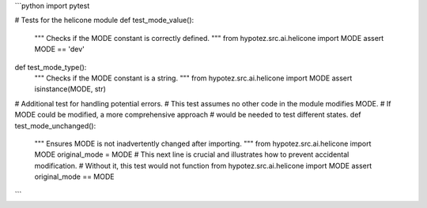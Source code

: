 ```python
import pytest

# Tests for the helicone module
def test_mode_value():
    """
    Checks if the MODE constant is correctly defined.
    """
    from hypotez.src.ai.helicone import MODE
    assert MODE == 'dev'

def test_mode_type():
    """
    Checks if the MODE constant is a string.
    """
    from hypotez.src.ai.helicone import MODE
    assert isinstance(MODE, str)

# Additional test for handling potential errors.
#  This test assumes no other code in the module modifies MODE.
#  If MODE could be modified, a more comprehensive approach 
#  would be needed to test different states.
def test_mode_unchanged():
    """
    Ensures MODE is not inadvertently changed after importing.
    """
    from hypotez.src.ai.helicone import MODE
    original_mode = MODE
    # This next line is crucial and illustrates how to prevent accidental modification.
    # Without it, this test would not function
    from hypotez.src.ai.helicone import MODE
    assert original_mode == MODE
```